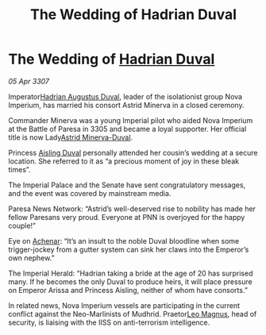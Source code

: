 :PROPERTIES:
:ID:       cd96c850-e9ab-4fe9-b62f-c4c902e8c0c4
:END:
#+title: The Wedding of Hadrian Duval
#+filetags: :3307:Empire:galnet:

* The Wedding of [[id:c4f47591-9c52-441f-8853-536f577de922][Hadrian Duval]]

/05 Apr 3307/

Imperator[[id:c4f47591-9c52-441f-8853-536f577de922][Hadrian Augustus Duval]], leader of the isolationist group Nova Imperium, has married his consort Astrid Minerva in a closed ceremony. 

Commander Minerva was a young Imperial pilot who aided Nova Imperium at the Battle of Paresa in 3305 and became a loyal supporter. Her official title is now Lady[[id:ef9ddb06-8cb2-4c3f-a688-469be3149aa9][Astrid Minerva-Duval]]. 

Princess [[id:b402bbe3-5119-4d94-87ee-0ba279658383][Aisling Duval]] personally attended her cousin’s wedding at a secure location. She referred to it as “a precious moment of joy in these bleak times”. 

The Imperial Palace and the Senate have sent congratulatory messages, and the event was covered by mainstream media. 

Paresa News Network: “Astrid’s well-deserved rise to nobility has made her fellow Paresans very proud. Everyone at PNN is overjoyed for the happy couple!” 

Eye on [[id:bed8c27f-3cbe-49ad-b86f-7d87eacf804a][Achenar]]: “It’s an insult to the noble Duval bloodline when some trigger-jockey from a gutter system can sink her claws into the Emperor’s own nephew.” 

The Imperial Herald: “Hadrian taking a bride at the age of 20 has surprised many. If he becomes the only Duval to produce heirs, it will place pressure on Emperor Arissa and Princess Aisling, neither of whom have consorts.” 

In related news, Nova Imperium vessels are participating in the current conflict against the Neo-Marlinists of Mudhrid. Praetor[[id:3fdf3f05-e7b5-436f-906e-e67dafa5d254][Leo Magnus]], head of security, is liaising with the IISS on anti-terrorism intelligence.
